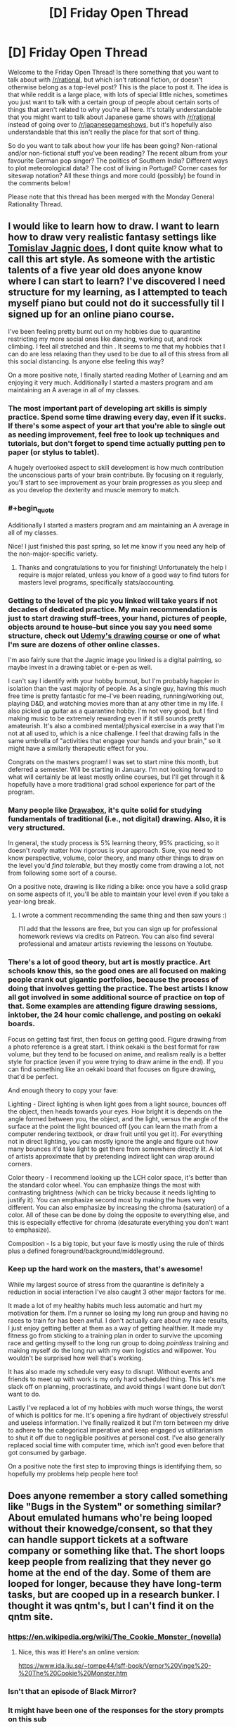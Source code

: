 #+TITLE: [D] Friday Open Thread

* [D] Friday Open Thread
:PROPERTIES:
:Author: AutoModerator
:Score: 20
:DateUnix: 1601046334.0
:END:
Welcome to the Friday Open Thread! Is there something that you want to talk about with [[/r/rational]], but which isn't rational fiction, or doesn't otherwise belong as a top-level post? This is the place to post it. The idea is that while reddit is a large place, with lots of special little niches, sometimes you just want to talk with a certain group of people about certain sorts of things that aren't related to why you're all here. It's totally understandable that you might want to talk about Japanese game shows with [[/r/rational]] instead of going over to [[/r/japanesegameshows]], but it's hopefully also understandable that this isn't really the place for that sort of thing.

So do you want to talk about how your life has been going? Non-rational and/or non-fictional stuff you've been reading? The recent album from your favourite German pop singer? The politics of Southern India? Different ways to plot meteorological data? The cost of living in Portugal? Corner cases for siteswap notation? All these things and more could (possibly) be found in the comments below!

Please note that this thread has been merged with the Monday General Rationality Thread.


** I would like to learn how to draw. I want to learn how to draw very realistic fantasy settings like [[https://www.artstation.com/artwork/OOzLb][Tomislav Jagnic does]], I dont quite know what to call this art style. As someone with the artistic talents of a five year old does anyone know where I can start to learn? I've discovered I need structure for my learning, as I attempted to teach myself piano but could not do it successfully til I signed up for an online piano course.

I've been feeling pretty burnt out on my hobbies due to quarantine restricting my more social ones like dancing, working out, and rock climbing. I feel all stretched and thin . It seems to me that my hobbies that I can do are less relaxing than they used to be due to all of this stress from all this social distancing. Is anyone else feeling this way?

On a more positive note, I finally started reading Mother of Learning and am enjoying it very much. Additionally I started a masters program and am maintaining an A average in all of my classes.
:PROPERTIES:
:Author: SkyTroupe
:Score: 9
:DateUnix: 1601047852.0
:END:

*** The most important part of developing art skills is simply practice. Spend some time drawing every day, even if it sucks. If there's some aspect of your art that you're able to single out as needing improvement, feel free to look up techniques and tutorials, but don't forget to spend time actually putting pen to paper (or stylus to tablet).

A hugely overlooked aspect to skill development is how much contribution the unconscious parts of your brain contribute. By focusing on it regularly, you'll start to see improvement as your brain progresses as you sleep and as you develop the dexterity and muscle memory to match.
:PROPERTIES:
:Author: ketura
:Score: 7
:DateUnix: 1601051220.0
:END:


*** #+begin_quote
  Additionally I started a masters program and am maintaining an A average in all of my classes.
#+end_quote

Nice! I just finished this past spring, so let me know if you need any help of the non-major-specific variety.
:PROPERTIES:
:Author: callmesalticidae
:Score: 6
:DateUnix: 1601052458.0
:END:

**** Thanks and congratulations to you for finishing! Unfortunately the help I require is major related, unless you know of a good way to find tutors for masters level programs, specifically stats/accounting.
:PROPERTIES:
:Author: SkyTroupe
:Score: 1
:DateUnix: 1601907606.0
:END:


*** Getting to the level of the pic you linked will take years if not decades of dedicated practice. My main recommendation is just to start drawing stuff--trees, your hand, pictures of people, objects around te house--but since you say you need some structure, check out [[https://www.udemy.com/course/the-ultimate-drawing-course-beginner-to-advanced/?utm_source=adwords&utm_medium=udemyads&utm_campaign=GraphicDesign_v.PROF_la.EN_cc.US_ti.6020&utm_content=deal4584&utm_term=_._ag_83365030281_._ad_436603254907_._kw__._de_c_._dm__._pl__._ti_dsa-774930040689_._li_1023402_._pd__._&matchtype=b&gclid=EAIaIQobChMI8MjdgtKE7AIVjLbICh1fWA3xEAAYAiAAEgInfPD_BwE][Udemy's drawing course]] or one of what I'm sure are dozens of other online classes.

I'm aso fairly sure that the Jagnic image you linked is a digital painting, so maybe invest in a drawing tablet or e-pen as well.

I can't say I identify with your hobby burnout, but I'm probably happier in isolation than the vast majority of people. As a single guy, having this much free time is pretty fantastic for me--I've been reading, running/working out, playing D&D, and watching movies more than at any other time in my life. I also picked up guitar as a quarantine hobby. I'm not very good, but I find making music to be extremely rewarding even if it still sounds pretty amateurish. It's also a combined mental/physical exercise in a way that I'm not at all used to, which is a nice challenge. I feel that drawing falls in the same umbrella of "activities that engage your hands and your brain," so it might have a similarly therapeutic effect for you.

Congrats on the masters program! I was set to start mine this month, but deferred a semester. Will be starting in January. I'm not looking forward to what will certainly be at least mostly online courses, but I'll get through it & hopefully have a more traditional grad school experience for part of the program.
:PROPERTIES:
:Author: LazarusRises
:Score: 5
:DateUnix: 1601048724.0
:END:


*** Many people like [[https://drawabox.com/][Drawabox]], it's quite solid for studying fundamentals of traditional (i.e., not digital) drawing. Also, it is very structured.

In general, the study process is 5% learning theory, 95% practicing, so it doesn't /really/ matter how rigorous is your approach. Sure, you need to know perspective, volume, color theory, and many other things to draw on the level you'd /find tolerable/, but they mostly come from drawing a lot, not from following some sort of a course.

On a positive note, drawing is like riding a bike: once you have a solid grasp on some aspects of it, you'll be able to maintain your level even if you take a year-long break.
:PROPERTIES:
:Author: NTaya
:Score: 3
:DateUnix: 1601058028.0
:END:

**** I wrote a comment recommending the same thing and then saw yours :)

I'll add that the lessons are free, but you can sign up for professional homework reviews via credits on Patreon. You can also find several professional and amateur artists reviewing the lessons on Youtube.
:PROPERTIES:
:Author: MemoriaPraeteritorum
:Score: 3
:DateUnix: 1601073251.0
:END:


*** There's a lot of good theory, but art is mostly practice. Art schools know this, so the good ones are all focused on making people crank out gigantic portfolios, because the process of doing that involves getting the practice. The best artists I know all got involved in some additional source of practice on top of that. Some examples are attending figure drawing sessions, inktober, the 24 hour comic challenge, and posting on oekaki boards.

Focus on getting fast first, then focus on getting good. Figure drawing from a photo reference is a great start. I think oekaki is the best format for raw volume, but they tend to be focused on anime, and realism really is a better style for practice (even if you were trying to draw anime in the end). If you can find something like an oekaki board that focuses on figure drawing, that'd be perfect.

And enough theory to copy your fave:

Lighting - Direct lighting is when light goes from a light source, bounces off the object, then heads towards your eyes. How bright it is depends on the angle formed between you, the object, and the light, versus the angle of the surface at the point the light bounced off (you can learn the math from a computer rendering textbook, or draw fruit until you get it). For everything not in direct lighting, you can mostly ignore the angle and figure out how many bounces it'd take light to get there from somewhere directly lit. A lot of artists approximate that by pretending indirect light can wrap around corners.

Color theory - I recommend looking up the LCH color space, it's better than the standard color wheel. You can emphasize things the most with contrasting brightness (which can be tricky because it needs lighting to justify it). You can emphasize second most by making the hues very different. You can also emphasize by increasing the chroma (saturation) of a color. All of these can be done by doing the opposite to everything else, and this is especially effective for chroma (desaturate everything you don't want to emphasize).

Composition - Is a big topic, but your fave is mostly using the rule of thirds plus a defined foreground/background/middleground.
:PROPERTIES:
:Author: jtolmar
:Score: 3
:DateUnix: 1601072413.0
:END:


*** Keep up the hard work on the masters, that's awesome!

While my largest source of stress from the quarantine is definitely a reduction in social interaction I've also caught 3 other major factors for me.

It made a lot of my healthy habits much less automatic and hurt my motivation for them. I'm a runner so losing my long run group and having no races to train for has been awful. I don't actually care about my race results, I just enjoy getting better at them as a way of getting healthier. It made my fitness go from sticking to a training plan in order to survive the upcoming race and getting myself to the long run group to doing /pointless/ training and making myself do the long run with my own logistics and willpower. You wouldn't be surprised how well that's working.

It has also made my schedule very easy to disrupt. Without events and friends to meet up with work is my only hard scheduled thing. This let's me slack off on planning, procrastinate, and avoid things I want done but don't want to do.

Lastly I've replaced a lot of my hobbies with much worse things, the worst of which is politics for me. It's opening a fire hydrant of objectively stressful and useless information. I've finally realized it but I'm torn between my drive to adhere to the categorical imperative and keep engaged vs utilitarianism to shut it off due to negligible positives at personal cost. I've also generally replaced social time with computer time, which isn't good even before that got consumed by garbage.

On a positive note the first step to improving things is identifying them, so hopefully my problems help people here too!
:PROPERTIES:
:Author: RetardedWabbit
:Score: 1
:DateUnix: 1601066392.0
:END:


** Does anyone remember a story called something like "Bugs in the System" or something similar? About emulated humans who're being looped without their knowedge/consent, so that they can handle support tickets at a software company or something like that. The short loops keep people from realizing that they never go home at the end of the day. Some of them are looped for longer, because they have long-term tasks, but are cooped up in a research bunker. I thought it was qntm's, but I can't find it on the qntm site.
:PROPERTIES:
:Author: Linear_Cycle
:Score: 7
:DateUnix: 1601065774.0
:END:

*** [[https://en.wikipedia.org/wiki/The_Cookie_Monster_(novella)]]
:PROPERTIES:
:Author: Badewell
:Score: 19
:DateUnix: 1601066103.0
:END:

**** Nice, this was it! Here's an online version:

[[https://www.ida.liu.se/%7Etompe44/lsff-book/Vernor%20Vinge%20-%20The%20Cookie%20Monster.htm][https://www.ida.liu.se/~tompe44/lsff-book/Vernor%20Vinge%20-%20The%20Cookie%20Monster.htm]]
:PROPERTIES:
:Author: Linear_Cycle
:Score: 9
:DateUnix: 1601071359.0
:END:


*** Isn't that an episode of Black Mirror?
:PROPERTIES:
:Author: ElizabethRobinThales
:Score: 2
:DateUnix: 1601066454.0
:END:


*** It might have been one of the responses for the story prompts on this sub
:PROPERTIES:
:Author: Radioterrill
:Score: 1
:DateUnix: 1601066523.0
:END:


** I have been looking at that damn into too long. Are there any good japanese gameshows going? I havent kept up.

I have been playing a bit of fall guys and it has me wanting more.
:PROPERTIES:
:Author: VapeKarlMarx
:Score: 8
:DateUnix: 1601069514.0
:END:


** Trying again. If you're the person I was speaking to, message me, please. Just give me permission to use the ideas we already talked about, you will not need to do anything else. I really want to write this.
:PROPERTIES:
:Author: gazemaize
:Score: 12
:DateUnix: 1601057752.0
:END:

*** Just write it if they don't respond? Maybe credit them in some way at the start? Like their online handle, a fake name, or "This is thanks to the lovely person I had a chat with under N circumstances on Y site, please enjoy".
:PROPERTIES:
:Author: Trew_McGuffin
:Score: 9
:DateUnix: 1601082353.0
:END:


*** I give you permission.
:PROPERTIES:
:Author: VapeKarlMarx
:Score: 1
:DateUnix: 1601069435.0
:END:

**** You aren't them, but thanks.
:PROPERTIES:
:Author: gazemaize
:Score: 2
:DateUnix: 1601071590.0
:END:

***** I mean worst case senario you both write a cool story based on one idea and you can compare notes right? That sounds kinda good actually
:PROPERTIES:
:Author: VapeKarlMarx
:Score: 8
:DateUnix: 1601073464.0
:END:


** Currently rewatching the original Fullmetal Alchemist for the first time in a decade.

It's better than Brotherhood. Fite me.
:PROPERTIES:
:Author: Rhamni
:Score: 4
:DateUnix: 1601061794.0
:END:

*** I accept the challenge. Why do you think it is better? Personally the story in brotherhood seemed to wrap up nicely and had a good climax and everything was foreshadowed. The original's ending seemed really weird. It's been a long time since I watched it but was it the case when you die you get reincarnated in another world or you just have to pass the gate? Either way I thought that came out of nowhere.
:PROPERTIES:
:Author: DrMaridelMolotov
:Score: 6
:DateUnix: 1601082011.0
:END:

**** Haven't gotten to the ending again yet, but early stuff like the first fake Philosopher's Stone, Nina etc get more time and more depth and detail than in Brotherhood. And I get not wanting to just tell the same arcs over again, but since Brotherhood does go back to the start those arcs are supposed to stand on their own. And in comparison, they just don't.

If I recall correctly the manga ending simply wasn't finished when the first anime completed, so they went off and improvised. I would agree Brotherhood has a more complete ending. I shall have to see which one I prefer when I get to the original's ending again.
:PROPERTIES:
:Author: Rhamni
:Score: 6
:DateUnix: 1601084282.0
:END:

***** Oh ok cool. Let me know when you get to the ending. Don't want to spoil it for you. But that's what most people liked about Brotherhood better. Though I do agree with you that the original had some really cool ideas.
:PROPERTIES:
:Author: DrMaridelMolotov
:Score: 7
:DateUnix: 1601084381.0
:END:

****** Just finished it. Not a big fan of the gate taking Ed & dad to England, but other than that it was good. The true mastermind behind the philosopher's stone production and the homunculi I felt were handled well. Also just really like the look of the underground city. Will rewatch Brotherhood next and see if I still prefer the original after that.
:PROPERTIES:
:Author: Rhamni
:Score: 1
:DateUnix: 1601330035.0
:END:


*** I think it's monumentally stupid for a remake that was created to be closer to the source material to have it's first episode not be based on the source material.
:PROPERTIES:
:Author: Revisional_Sin
:Score: 1
:DateUnix: 1601328522.0
:END:


** I've always felt that [[https://xkcd.com/1901/][this XKCD]] neatly sums up the Rational community. The intuition that overcoming irrational biases will improve your life, though no studies have been done that I'm aware of, and the acknowledgement that even the people who claim to be rational often aren't.
:PROPERTIES:
:Author: abcd_z
:Score: 7
:DateUnix: 1601065110.0
:END:

*** So you would be surprised to learn that there are rational-community organisations running experiments on rationality techniques to figure out the ones with a measurable effect?
:PROPERTIES:
:Author: Roxolan
:Score: 15
:DateUnix: 1601067918.0
:END:

**** They have any intresting results?
:PROPERTIES:
:Author: VapeKarlMarx
:Score: 8
:DateUnix: 1601069398.0
:END:

***** Givewell.com sure does.
:PROPERTIES:
:Author: LazarusRises
:Score: 5
:DateUnix: 1601091931.0
:END:

****** What are the results I should click on to check out?
:PROPERTIES:
:Author: VapeKarlMarx
:Score: 5
:DateUnix: 1601093929.0
:END:


*** I feel like a lot of it doesn't need studies done because it's just immediately beneficial. Like, if you always follow the mathematical approach to the secretary problem whenever an analogous problem pops up, you'll pick the optimal choice more often than someone who goes with their gut. Or even simpler, if you commit to living your life according to what prevailing data says is healthy, then you'll eat wholesome foods & exercise & not smoke cigarettes or drink alcohol.

When it comes to pseudo-rational stuff that the community has deemed related, like polyamory or earning to give or whatever, things get murkier. But first-order rationalism seems axiomatically helpful to me.

I definitely know people like white hat in that comic, though, and I hope folks will call me out if I'm doing that myself in this comment.
:PROPERTIES:
:Author: LazarusRises
:Score: 11
:DateUnix: 1601066339.0
:END:


*** You don't need a study to tell if your life is improved by doing something, because you should presumably be able to judge it for yourself. It's hard to be wrong about how you feel about your life, not like someone can tell you that you're actually having a worse time when you feel otherwise.

In addition logic can be used to derive things you don't need a study to work from axioms.

Still I'm sure having an experiment some people wake themselves up by punching themselves in the face every morning would provide helpful information even if it's obviously not an improvement
:PROPERTIES:
:Author: RMcD94
:Score: 3
:DateUnix: 1601109041.0
:END:


*** How? Unless you want to claim that the entire field of behavioral economics as well as university textbooks like Bazerman & Moore's [[http://www.amazon.com/Judgment-Managerial-Decision-Making-Bazerman/dp/0470049456/ref=as_li_ss_tl?ie=UTF8&camp=1789&creative=390957&creativeASIN=0321928423&linkCode=as2&tag=lesswrong-20][/Judgment in Managerial Decision Making/]]/, Gilboa's/ [[http://www.amazon.com/Making-Better-Decisions-Decision-Practice/dp/1444336525/?tag=vglnk-c319-20][Making Better Decisions: Decision Theory in Practice]] and Hastie & Dawes' [[http://www.amazon.com/Rational-Choice-Uncertain-World-Psychology/dp/1412959039/?tag=vglnk-c319-20][Rational Choice in an Uncertain World]] are somehow unscientific I don't see how anyone could claim that overcoming cognitive biases isn't good for you.

Also, unless you want to make yourself look like an idiot you probably shouldn't link a comic strip that claims that there is no scientific evidence for scientific inquiry being better at converging on correct consensuses in terms of beliefs and optimal decisions than emotional intuitions as if it supports your argument.
:PROPERTIES:
:Author: Tibn
:Score: 6
:DateUnix: 1601083095.0
:END:

**** I haven't read those specific books, but I did take a course on resilience, and not once did the lecturer mention that overcoming cognitive biases leads to a more happy life.

All current research actually points towards our material circumstances not impacting our happiness as much as one would assume, e.g. in [1]. And most "rational" techniques I've learned of so far are aimed at one's external circumstances.

[1] Economics and happiness. Framing the analysis. Oxford: Oxford University Press, 2005, S. 29-64. ISBN 9780199286287.
:PROPERTIES:
:Author: BavarianBarbarian_
:Score: 2
:DateUnix: 1601220087.0
:END:


*** In most people's lives there is no room for rationality.

The majority of our choices are dictated by our material conditions in a way that limits our ability to have free will and self determination.

Most of our lives goes towards dealings with capitalism which is highly rational but aliens in the way of a paperclip maximizer.

The rest we deal with other people who have a specfic respect for irrationally as a goal.

The number of times a week anyone would have the power to make a meaningful choice, and then have one of those options being a rationally good one is minimal.
:PROPERTIES:
:Author: VapeKarlMarx
:Score: 8
:DateUnix: 1601069376.0
:END:


** Dating seriously again has astonished me.

Like, I seem to very quickly find people I consider "perfect" and am able to be in stable relationships. Perfect in terms of similar values, sex stuff, finding each other attractive, etc. And I mean /very/ quickly - within 6 days of a major breakup I'd been on a first date with someone who, although it's early days, is definitely a "long termer".

I have been on two other first dates, both of whom have turned out to be more suitable to casual dating, which is fine as I don't want too many serious things going on at once.

I'm completely astonished that Mr Long Termer is, well, so great, because there's probably nothing particularly special about us our our relationship, we're just two random people who happened to go on a date at the right time. I'm sure in the past 7 years I stepped back from dating I could have had dates with 10 people who were just as great as him, and I'm sure that there's probably 5 equally good men I could have dated in the past three months and been just as happy with.

FWIW, due to the unequal dynamic of cishet dating, people might be saying "well it's easy for you as the sort of woman who hangs out on [[/r/rational]], you no doubt have the pick of all the greatest nerds!" and to that I say, Mr Long Termer says that 2 of the 7 people he's gone on dates with in the past ~9 months have been long termers, and he's an overweight nerdy 30 year old man with 2 kids. He's not some chad.

Isn't this... amazing?? Like, people put so much pressure on themselves to find "the one", but, polyamory aside, there's... so many Ones out there!

And yes, two months into a relationship I'm waxing lyrical about "the one" - yes I know what new relationship energy is and yes I know I'm still steeped in it and yes I know I might look at this post in a year and cringe. But I'm old, I've been around the block a bit, so I do know this is a good thing we've got going.

EDIT: update, since writing this post I matched with someone on Feeld and am now, against all my better judgements, considering trying to make room in my schedule for him because we spent 90 minutes texting when I should have been asleep. DATING IS AWESOME.
:PROPERTIES:
:Author: MagicWeasel
:Score: 15
:DateUnix: 1601073795.0
:END:

*** I think the idea of The One is pretty toxic. In the end its nothing but mutual compromise and effort that makes it work.
:PROPERTIES:
:Author: randomkloud
:Score: 10
:DateUnix: 1601120939.0
:END:

**** Absolutely, and I hope it's clear I was saying it in a tongue in cheek sort of way!
:PROPERTIES:
:Author: MagicWeasel
:Score: 6
:DateUnix: 1601160973.0
:END:

***** you were clear, dont worry
:PROPERTIES:
:Author: randomkloud
:Score: 2
:DateUnix: 1601286107.0
:END:


*** What do you do when you "go dating"? Is it applicable to an area where dating apps don't work due to too few users?
:PROPERTIES:
:Author: Bowbreaker
:Score: 5
:DateUnix: 1601109834.0
:END:

**** I use dating apps, mostly. OKCupid is my favourite, but I've got some decent prospects on tinder and just last night stayed up texting someone on feeld. OKC has gotten worse the past few years, I guess tinder is eating their lunch :(

I don't know how small your area is, but if you find you have problems with dating apps then yeah, you gotta do things IRL, you're kind of forced.

That said I've used dating apps in:

- Paris, which was a whole different experience because there's effectively an infinite supply of people

- My home city, which has about 2 million people in its greater metro area. No problems whatsoever

- A big country town, with about 400,000 people in its greater metro area. This was in 2012 so before the heydey of tinder and the like, but I remember having much lower standards on OKCupid. My boyfriend there I met through roller derby, though I did go on a date with a guy from OKC who remains a good friend to this day (we didn't click in a romantic way).

My strategy as a straight woman is very different to what I'd advise straight men to use (eg: the guy who I'm seeing tonight, I picked him up by standard flirting when we met and then when I ran into him at a party a few months later, I just straight up asked him to go home with me), so I don't have advice beyond the tired "go out and meet people!" and "have basic personal hygiene".
:PROPERTIES:
:Author: MagicWeasel
:Score: 4
:DateUnix: 1601161273.0
:END:


*** I know exactly what you mean. It's actually gotten me into (some definition of) trouble--I tend to find incredible people, fall head over heels for them, and enter emotionally serious relationships despite external factors that might lead others to be more cautious.

My sister and I had a conversation that I took to heart while I was dating my last-but-one girlfriend, who I had planned on bringing home to meet the family. She asked me if I didn't think it was unfair to my mother and grandparents to keep introducing them to women who I knew I probably wasn't going to be with forever, and if I didn't think it might cheapen what should be a pretty significant step. She was right--I didn't plan on being with last-but-one forever, and my grandparents want great-grandbabies so badly that it's cruel to dangle false hope in front of them. But my takeaway wasn't "stop dating so many women seriously," it was "don't bring women home to the family so soon." I really like emotional connection, physical & intellectual companionship, and getting to know a person that deeply, and (COVID dating issues aside) I don't plan on not doing that in the future. But I think little sis was right that, if I plan on operating like this, I need to push that particular milestone back a few notches on the relationship meter.

I think the moral of the story here, not to toot my own horn, is that smart, honest, open people tend to find others in the same vein. [[https://www.nytimes.com/2016/01/03/opinion/how-to-cultivate-the-art-of-serendipity.html][This article about serendipity]] has resonated with me since I first read it (and how cool is it that that word comes from a fairy tale?)

Congrats on your new beau, and enjoy your periphescence.
:PROPERTIES:
:Author: LazarusRises
:Score: 3
:DateUnix: 1601076656.0
:END:

**** #+begin_quote
  periphescence
#+end_quote

now that's a new term for NRE.

And yeah, it's good to have well-meaning people in our lives!

I had a friend go "...are you seeing all these new men and having all this sex because you're depressed?" and honestly I'm kind of doing it because I'm much /happier/. Life rules.

(oh and don't worry I live in a covid-free jurisdiction so me going on dates and hitting on people is fine!)
:PROPERTIES:
:Author: MagicWeasel
:Score: 2
:DateUnix: 1601090665.0
:END:


*** I wonder how much or if it at all this has to do with that in terms of cishet interaction it's much more of a two way street than it has been for a long time.

If we're talking about the period of time from when women were able to choose their partners (so quite recently) to now I'd imagine the dating pool has only really improved as traditional perspectives disappear more and more. In general I'd expect the more open and communicative approach of modern society to work better

In addition perhaps the way we search has improved, modern matching algorithms seem to be able to recommend youtube videos, I'm sure they could cut some chaff out of dating pools
:PROPERTIES:
:Author: RMcD94
:Score: 3
:DateUnix: 1601108818.0
:END:

**** When you say "all of this", what "this" are you talking about? Finding eligible partners?

I think technology has definitely helped with the search/etc but also, yeah, I wouldn't want to be transported into the 1960s and not be able to do the stuff I like doing in dating (like, y'know, polyamory or being EXTREMELY forward with men - my "line", if you can call it that, to get someone into the bedroom is literally "do you want to go to the bedroom and see what happens?", which according to a friend of mine is not so much a line but a blatant invitation to have sex).

I don't know if searching has improved. OKCupid is great because you match according to questions, but tinder is the most popular in my area and you have only a photo and a short profile to judge by, and there are just so much fewer people on OKC now. I've moved to feeld because it's easier to find non-mono people there, but it's also, like, full of people looking for one time things / FWBs / unicorns and I'm like, can't we have a long term committed relationship but only see each other once or twice a month, lol?
:PROPERTIES:
:Author: MagicWeasel
:Score: 2
:DateUnix: 1601161779.0
:END:

***** "if it at all" then should be a comma I suppose before "this" but there's no of unless I'm looking at the wrong bit.

See what happens is less forward than some people these days, which is for the best as a clarity of expectations helps assist with consent. Still way better than most and such a step forward from "it's cold outside"

I don't know about tinder but other apps have filters and at least bumble let's you see at a glance a number of things you might care about. I wasn't saying we're at that point merely that we should be, I don't really think humans are that much harder than youtube recommendations or Spotify suggestions, the issue is just data collection

I'm afraid I can't help for better suggestions, I'm surprised you can't find anyone else looking for something similar. An open long term intermittent relationship seems ideal for a lot of workaholics
:PROPERTIES:
:Author: RMcD94
:Score: 2
:DateUnix: 1601162621.0
:END:

****** The thing is I have so many partners now (husband, boyfriend, 2 pieces on the side, 2 permanent LDRs) that I'm being extremely fussy with what I'm looking for. Like, when I just had my husband and LDRs, the modal chubby geeky guy would for sure get a look in because that's 100% my preferred type, but now I'm like, you also need one or more of (queer / vegan / probably other things idk).

That said, because I know I'm subconsciously racist (only ever dated white guys despite living in a multicultural city), I do have a policy of swiping right on any men of colour I see. Not sending a message first or going on dates or anything, just swiping right, to give them a little bit of a leg up. I would encourage other straight women to do the same, since the opportunity cost of doing so is potentially getting another "hey" "hows ur week" message that all the guys you're swiping right to /anyway/ are sending. According to a sri lankan friend of mine, dating on swiping apps as a man of colour is really, really depressing. (I knew a woman from Saudi Arabia who had it worse, she had basically worked out how to "flee" to Australia for school by pretending to her parents that she was a good muslim (she was an atheist), and most of the Australian men who messaged her were looking for a "submissive" "traditional" type of woman).

Tinder doesn't let you filter by anything except gender, and the info it shows is age, occupation, and the free text field. It's fine but more if you want mindless swiping than if you're looking for something specific. Feeld is more or less the same but it's got more genders you can search by, and you can search for couples (that said in my city, restricting my search to MM couples who are interested in women comes up with nothing, so that sucks (my dream would be to date such a couple!); I tried grindr which is actually technically okay with straight cis women being on there, and although I was bombarded with messages, they were... uh, too thirsty for me).

Anyway in short my life is great. I find dating interesting and fun, but I also worry I'm spreading myself a touch too thin at the moment. But hey, if I can't slut around a bit in my early 30s then what's the point?
:PROPERTIES:
:Author: MagicWeasel
:Score: 2
:DateUnix: 1601167198.0
:END:

******* I don't know if it's racist to be attracted to different races anymore than it's sexist to be homo or hetero
:PROPERTIES:
:Author: RMcD94
:Score: 3
:DateUnix: 1601191598.0
:END:

******** I definitely think it's different, for me at least, as I find myself attracted to men of colour in the media but less likely to swipe them on apps. I am also attracted 98% to personality and 2% to appearance, so by swiping right on men of colour I can ensure that those with suitable personalities have a chance to dazzle me with their pickup lines.
:PROPERTIES:
:Author: MagicWeasel
:Score: 1
:DateUnix: 1601198536.0
:END:

********* I don't think it's wrong to try to be more open when searching, certainly if you are so heavily focussed on personality then swiping based on appearance is not a good place to start, but I guess you can be racist by excluding people like you're suggesting and it's good to recognise our biases and the such.

I mean no matter what you are people will stereotype you but there are better and worse ones. Westerners expect Easterners to be more submissive, less open, more gender roles. Easterners expect the reverse for Westerners.

There's also the power dynamics where Easterners expect all white partners to be rich and again vice versa.

How do blind people date? What dating apps do they use? Perhaps it's something that would suit you if you're less visual
:PROPERTIES:
:Author: RMcD94
:Score: 2
:DateUnix: 1601203001.0
:END:

********** Maybe, but it's not like I'm hurting for dating prospects, lol :)
:PROPERTIES:
:Author: MagicWeasel
:Score: 1
:DateUnix: 1601263574.0
:END:


** Minutephysics [[https://www.youtube.com/watch?v=t-O-Qdh7VvQ]] sounds like a great channel, but I can't concentrate due to the distracting background music.

What's a minor feature that has ruined your experience of something?
:PROPERTIES:
:Author: Revisional_Sin
:Score: 3
:DateUnix: 1601328804.0
:END:

*** Every time I hear the darned Wilhelm Scream. If you don't know it, do yourself a favor and don't look it up.
:PROPERTIES:
:Author: LifeIsBizarre
:Score: 3
:DateUnix: 1601505895.0
:END:
